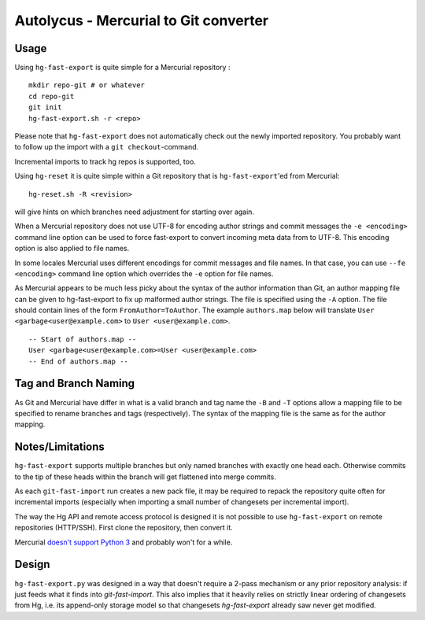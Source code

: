 Autolycus - Mercurial to Git converter
===============================================

Usage
-----

Using ``hg-fast-export`` is quite simple for a Mercurial repository :

::

    mkdir repo-git # or whatever
    cd repo-git
    git init
    hg-fast-export.sh -r <repo>

Please note that ``hg-fast-export`` does not automatically check out the newly imported repository. You probably want to follow up the import with a ``git checkout``-command.

Incremental imports to track hg repos is supported, too.

Using ``hg-reset`` it is quite simple within a Git repository that is ``hg-fast-export``\ 'ed from Mercurial:

::

    hg-reset.sh -R <revision>

will give hints on which branches need adjustment for starting over again.

When a Mercurial repository does not use UTF-8 for encoding author strings and commit messages the ``-e <encoding>`` command line option can be used to force fast-export to convert incoming meta data from to UTF-8. This encoding option is also applied to file names.

In some locales Mercurial uses different encodings for commit messages and file names. In that case, you can use ``--fe <encoding>`` command line option which overrides the ``-e`` option for file names.

As Mercurial appears to be much less picky about the syntax of the author information than Git, an author mapping file can be given to hg-fast-export to fix up malformed author strings. The file is specified using the ``-A`` option. The file should contain lines of the form ``FromAuthor=ToAuthor``. The example ``authors.map`` below will translate ``User <garbage<user@example.com>`` to ``User <user@example.com>``.

::

    -- Start of authors.map --
    User <garbage<user@example.com>=User <user@example.com>
    -- End of authors.map --

Tag and Branch Naming
---------------------

As Git and Mercurial have differ in what is a valid branch and tag name the ``-B`` and ``-T`` options allow a mapping file to be specified to rename branches and tags (respectively). The syntax of the mapping file is the same as for the author mapping.

Notes/Limitations
-----------------

``hg-fast-export`` supports multiple branches but only named branches with exactly one head each. Otherwise commits to the tip of these heads within the branch will get flattened into merge commits.

As each ``git-fast-import`` run creates a new pack file, it may be required to repack the repository quite often for incremental imports (especially when importing a small number of changesets per incremental import).

The way the Hg API and remote access protocol is designed it is not possible to use ``hg-fast-export`` on remote repositories (HTTP/SSH). First clone the repository, then convert it.

Mercurial `doesn't support Python 3`_ and probably won't for a while.

Design
------

``hg-fast-export.py`` was designed in a way that doesn't require a 2-pass mechanism or any prior repository analysis: if just feeds what it finds into `git-fast-import`. This also implies that it heavily relies on strictly linear ordering of changesets from Hg, i.e. its append-only storage model so that changesets `hg-fast-export` already saw never get modified.

.. _doesn't support Python 3: https://www.mercurial-scm.org/wiki/SupportedPythonVersions#Python_3.x_support
